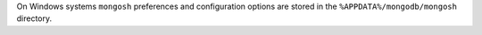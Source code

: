 On Windows systems ``mongosh`` preferences and configuration options are
stored in the ``%APPDATA%/mongodb/mongosh`` directory.

